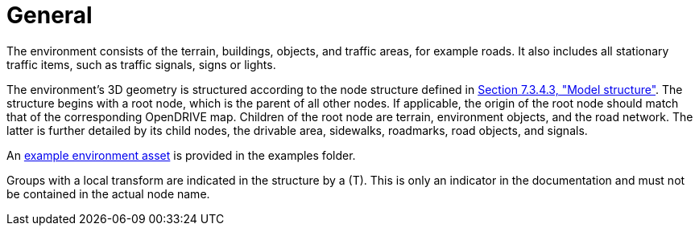 = General

The environment consists of the terrain, buildings, objects, and traffic areas, for example roads. It also includes all stationary traffic items, such as traffic signals, signs or lights.

The environment's 3D geometry is structured according to the node structure defined in xref:../07_geometry/object-environment/environment-index.adoc#_model_structure[Section 7.3.4.3, "Model structure"].
The structure begins with a root node, which is the parent of all other nodes. If applicable, the origin of the root node should match that of the corresponding OpenDRIVE map.
Children of the root node are terrain, environment objects, and the road network.
The latter is further detailed by its child nodes, the drivable area, sidewalks, roadmarks, road objects, and signals.

An https://github.com/asam-ev/OpenMATERIAL-3D/tree/main/examples/environment_example[example environment asset] is provided in the examples folder.

Groups with a local transform are indicated in the structure by a (T).
This is only an indicator in the documentation and must not be contained in the actual node name.
